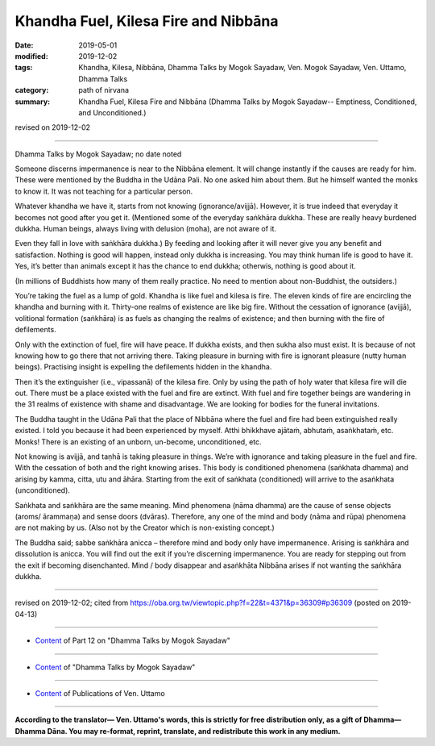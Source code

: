 ==========================================
Khandha Fuel, Kilesa Fire and Nibbāna
==========================================

:date: 2019-05-01
:modified: 2019-12-02
:tags: Khandha, Kilesa, Nibbāna, Dhamma Talks by Mogok Sayadaw, Ven. Mogok Sayadaw, Ven. Uttamo, Dhamma Talks
:category: path of nirvana
:summary: Khandha Fuel, Kilesa Fire and Nibbāna (Dhamma Talks by Mogok Sayadaw-- Emptiness, Conditioned, and Unconditioned.)

revised on 2019-12-02

------

Dhamma Talks by Mogok Sayadaw; no date noted

Someone discerns impermanence is near to the Nibbāna element. It will change instantly if the causes are ready for him. These were mentioned by the Buddha in the Udāna Pali. No one asked him about them. But he himself wanted the monks to know it. It was not teaching for a particular person.

Whatever khandha we have it, starts from not knowing (ignorance/avijjā). However, it is true indeed that everyday it becomes not good after you get it. (Mentioned some of the everyday saṅkhāra dukkha. These are really heavy burdened dukkha. Human beings, always living with delusion (moha), are not aware of it. 

Even they fall in love with saṅkhāra dukkha.) By feeding and looking after it will never give you any benefit and satisfaction. Nothing is good will happen, instead only dukkha is increasing. You may think human life is good to have it. Yes, it’s better than animals except it has the chance to end dukkha; otherwis, nothing is good about it.

(In millions of Buddhists how many of them really practice. No need to mention about non-Buddhist, the outsiders.) 

You’re taking the fuel as a lump of gold. Khandha is like fuel and kilesa is fire. The eleven kinds of fire are encircling the khandha and burning with it. Thirty-one realms of existence are like big fire. Without the cessation of ignorance (avijjā), volitional formation (saṅkhāra) is as fuels as changing the realms of existence; and then burning with the fire of defilements.

Only with the extinction of fuel, fire will have peace. If dukkha exists, and then sukha also must exist. It is because of not knowing how to go there that not arriving there. Taking pleasure in burning with fire is ignorant pleasure (nutty human beings). Practising insight is expelling the defilements hidden in the khandha. 

Then it’s the extinguisher (i.e., vipassanā) of the kilesa fire. Only by using the path of holy water that kilesa fire will die out. There must be a place existed with the fuel and fire are extinct. With fuel and fire together beings are wandering in the 31 realms of existence with shame and disadvantage. We are looking for bodies for the funeral invitations. 

The Buddha taught in the Udāna Pali that the place of Nibbāna where the fuel and fire had been extinguished really existed. I told you because it had been experienced by myself. Atthi bhikkhave ajātaṁ, abhutaṁ, asaṅkhataṁ, etc. Monks! There is an existing of an unborn, un-become, unconditioned, etc. 

Not knowing is avijjā, and taṇhā is taking pleasure in things. We’re with ignorance and taking pleasure in the fuel and fire. With the cessation of both and the right knowing arises. This body is conditioned phenomena (saṅkhata dhamma) and arising by kamma, citta, utu and āhāra. Starting from the exit of saṅkhata (conditioned) will arrive to the asaṅkhata (unconditioned). 

Saṅkhata and saṅkhāra are the same meaning. Mind phenomena (nāma dhamma) are the cause of sense objects (aroms/ ārammaṇa) and sense doors (dvāras). Therefore, any one of the mind and body (nāma and rūpa) phenomena are not making by us. (Also not by the Creator which is non-existing concept.)

The Buddha said; sabbe saṅkhāra anicca – therefore mind and body only have impermanence. Arising is saṅkhāra and dissolution is anicca. You will find out the exit if you’re discerning impermanence. You are ready for stepping out from the exit if becoming disenchanted. Mind / body disappear and asaṅkhāta Nibbāna arises if not wanting the saṅkhāra dukkha.

------

revised on 2019-12-02; cited from https://oba.org.tw/viewtopic.php?f=22&t=4371&p=36309#p36309 (posted on 2019-04-13)

------

- `Content <{filename}pt12-content-of-part12%zh.rst>`__ of Part 12 on "Dhamma Talks by Mogok Sayadaw"

------

- `Content <{filename}content-of-dhamma-talks-by-mogok-sayadaw%zh.rst>`__ of "Dhamma Talks by Mogok Sayadaw"

------

- `Content <{filename}../publication-of-ven-uttamo%zh.rst>`__ of Publications of Ven. Uttamo

------

**According to the translator— Ven. Uttamo's words, this is strictly for free distribution only, as a gift of Dhamma—Dhamma Dāna. You may re-format, reprint, translate, and redistribute this work in any medium.**

..
  12-02 rev. proofread by bhante
  2019-04-30  create rst; post on 05-01